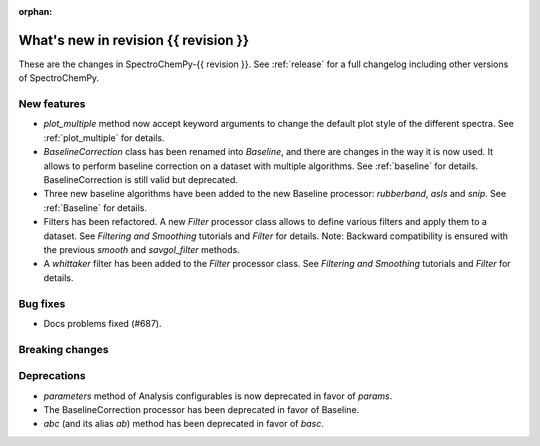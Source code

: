 
:orphan:

What's new in revision {{ revision }}
---------------------------------------------------------------------------------------

These are the changes in SpectroChemPy-{{ revision }}.
See :ref:`release` for a full changelog including other versions of SpectroChemPy.

..
   Do not remove the ``revision`` marker. It will be replaced during doc building.
   Also do not delete the section titles.
   Add your list of changes between (Add here) and (section) comments
   keeping a blank line before and after this list.


.. section

New features
~~~~~~~~~~~~
.. Add here new public features (do not delete this comment)

* `plot_multiple` method now accept keyword arguments to change the default
  plot style of the different spectra. See :ref:`plot_multiple` for details.
* `BaselineCorrection` class has been renamed into
  `Baseline`, and there are changes in the way it
  is now used. It allows to perform baseline correction
  on a dataset with multiple algorithms. See :ref:`baseline` for details. BaselineCorrection is still valid but deprecated.
* Three new baseline algorithms have been added to the new Baseline processor:
  `rubberband`, `asls` and `snip`. See :ref:`Baseline` for details.
* Filters has been refactored. A new `Filter` processor class allows to define various
  filters and apply them to a dataset. See `Filtering and Smoothing` tutorials and `Filter`
  for details. Note: Backward compatibility is ensured with the previous `smooth` and `savgol_filter` methods.
* A `whittaker` filter has been added to the `Filter` processor class. See `Filtering and Smoothing`
  tutorials and `Filter` for details.

.. section

Bug fixes
~~~~~~~~~
.. Add here new bug fixes (do not delete this comment)

* Docs problems fixed (#687).

.. section

Breaking changes
~~~~~~~~~~~~~~~~
.. Add here new breaking changes (do not delete this comment)


.. section

Deprecations
~~~~~~~~~~~~
.. Add here new deprecations (do not delete this comment)

* `parameters` method of Analysis configurables is now deprecated in favor of `params`.
* The BaselineCorrection processor has been deprecated in favor of Baseline.
* `abc` (and its alias `ab`) method has been deprecated in favor of `basc`.
